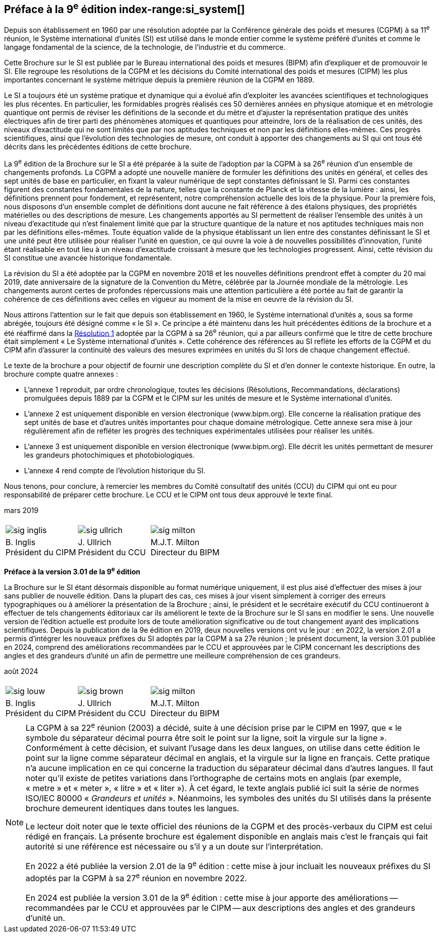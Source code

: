 [.preface]
== Préface à la 9^e^ édition index-range:si_system[(((système,international d’unités (SI))))]

Depuis son établissement en 1960 par une résolution adoptée par la Conférence générale
des poids et mesures (CGPM) à sa 11^e^ réunion, le Système international d’unités (SI) est
utilisé dans le monde entier comme le système préféré d’unités et comme le langage
fondamental de la science, de la technologie, de l’industrie et du commerce.

Cette Brochure sur le SI est publiée par le Bureau international des poids et mesures
(BIPM) afin d’expliquer et de promouvoir le SI. Elle regroupe les résolutions de la CGPM
et les décisions du Comité international des poids et mesures (CIPM) les plus importantes
concernant le système métrique depuis la première réunion de la CGPM en 1889.
(((unité(s),électriques)))(((unité(s),réalisation)))

Le SI a toujours été un système pratique et dynamique qui a évolué afin d’exploiter les
avancées scientifiques et technologiques les plus récentes. En particulier, les formidables
progrès réalisés ces 50 dernières années en physique atomique et en métrologie quantique
ont permis de réviser les définitions de la ((seconde)) et du mètre(((mètre (stem:["unitsml(m)"])))) et d’ajuster la représentation
pratique des unités électriques afin de tirer parti des phénomènes atomiques et quantiques
pour atteindre, lors de la réalisation de ces unités, des niveaux d’exactitude qui ne sont
limités que par nos aptitudes techniques et non par les définitions elles-mêmes. Ces progrès
scientifiques, ainsi que l’évolution des technologies de mesure, ont conduit à apporter des
changements au SI qui ont tous été décrits dans les précédentes éditions de cette brochure.

La 9^e^ édition de la Brochure sur le SI a été préparée à la suite de l’adoption par la CGPM à
sa 26^e^ réunion d’un ensemble de changements profonds. La CGPM a adopté une nouvelle
manière de formuler les définitions des unités en général, et celles des sept unités de base
en particulier, en fixant la valeur numérique de sept constantes définissant le SI(((constante, définissant le SI))). Parmi ces
constantes figurent des constantes fondamentales (((constante, fondamentale (de la physique)))) de la nature, telles que la constante de
Planck(((constante, de Planck))) et la vitesse de la lumière{nbsp}: ainsi, les définitions prennent pour fondement,
et représentent, notre compréhension actuelle des lois de la physique. Pour la première fois,
nous disposons d’un ensemble complet de définitions dont aucune ne fait référence à des
étalons physiques, des propriétés matérielles ou des descriptions de mesure.
Les changements apportés au SI permettent de réaliser l’ensemble des unités à un niveau
d’exactitude qui n’est finalement limité que par la structure quantique de la nature et nos
aptitudes techniques mais non par les définitions elles-mêmes. Toute équation valide de la
physique établissant un lien entre des constantes définissant le SI(((constante, définissant le SI))) et une unité peut être
utilisée pour réaliser l’unité en question, ce qui ouvre la voie à de nouvelles possibilités
d’innovation, l’unité étant réalisable en tout lieu à un niveau d’exactitude croissant à
mesure que les technologies progressent. Ainsi, cette révision du SI constitue une avancée
historique fondamentale.

La révision du SI a été adoptée par la CGPM en novembre 2018 et les nouvelles définitions
prendront effet à compter du 20 mai 2019, date anniversaire de la signature de la
Convention du Mètre, célébrée par la Journée mondiale de la métrologie. Les changements
auront certes de profondes répercussions mais une attention particulière a été portée au fait
de garantir la cohérence de ces définitions avec celles en vigueur au moment de la mise en
oeuvre de la révision du SI.

Nous attirons l’attention sur le fait que depuis son établissement en 1960, le Système
international d’unités a, sous sa forme abrégée, toujours été désigné comme «{nbsp}le SI{nbsp}».
Ce principe a été maintenu dans les huit précédentes éditions de la brochure et a été
réaffirmé dans la <<CR2018-1,Résolution 1>> adoptée par la CGPM à sa 26^e^ réunion, qui a par ailleurs
confirmé que le titre de cette brochure était simplement «{nbsp}Le Système international
d’unités{nbsp}». Cette cohérence des références au SI reflète les efforts de la CGPM et du CIPM
afin d’assurer la ((continuité)) des valeurs des mesures exprimées en unités du SI lors de
chaque changement effectué.

Le texte de la brochure a pour objectif de fournir une description complète du SI et d’en
donner le contexte historique. En outre, la brochure compte quatre annexes{nbsp}:


* L’annexe 1 reproduit, par ordre chronologique, toutes les décisions (Résolutions,
Recommandations, déclarations) promulguées depuis 1889 par la CGPM et le
CIPM sur les unités de mesure et le Système international d’unités.
(((unité(s),réalisation)))

* L’annexe 2 est uniquement disponible en version électronique (www.bipm.org).
Elle concerne la réalisation pratique des sept unités de base et d’autres unités
importantes pour chaque domaine métrologique. Cette annexe sera mise à jour
régulièrement afin de refléter les progrès des techniques expérimentales utilisées
pour réaliser les unités.

* L’annexe 3 est uniquement disponible en version électronique (www.bipm.org).
Elle décrit les unités permettant de mesurer les grandeurs photochimiques et
photobiologiques.

* L’annexe 4 rend compte de l’évolution historique du SI.

Nous tenons, pour conclure, à remercier les membres du Comité consultatif des unités
(CCU) du CIPM qui ont eu pour responsabilité de préparer cette brochure. Le CCU et le
CIPM ont tous deux approuvé le texte final. [[si_system]]

[align=right]
mars 2019


[%unnumbered]
|===
| | |
a|
[%unnumbered]
image::sig-inglis.jpg[]
a|
[%unnumbered]
image::sig-ullrich.jpg[]
a|
[%unnumbered]
image::sig-milton.jpg[]
^a| B.&#xa0;Inglis +
Président du CIPM ^a| J.&#xa0;Ullrich +
Président du CCU ^a| M.J.T. Milton +
Directeur du BIPM
|===


*Préface à la version 3.01 de la 9^e^ édition*

La Brochure sur le SI étant désormais disponible au format numérique uniquement, il est plus aisé d’effectuer des mises à jour sans publier de nouvelle édition. Dans la plupart des cas, ces mises à jour visent simplement à corriger des erreurs typographiques ou à améliorer la présentation de la Brochure{nbsp}; ainsi, le président et le secrétaire exécutif du CCU continueront à effectuer de tels changements éditoriaux car ils améliorent le texte de la Brochure sur le SI sans en modifier le sens. Une nouvelle version de l’édition actuelle est produite lors de toute amélioration significative ou de tout changement ayant des implications scientifiques. Depuis la publication de la 9e édition en 2019, deux nouvelles versions ont vu le jour{nbsp}: en 2022, la version 2.01 a permis d’intégrer les nouveaux préfixes du SI adoptés par la CGPM à sa 27e réunion{nbsp}; le présent document, la version 3.01 publiée en 2024, comprend des améliorations recommandées par le CCU et approuvées par le CIPM concernant les descriptions des angles et des grandeurs d’unité un afin de permettre une meilleure compréhension de ces grandeurs. 

[align=right]
août 2024

[%unnumbered]
|===
| | |
a|
[%unnumbered]
image::sig-louw.png[]
a|
[%unnumbered]
image::sig-brown.png[]
a|
[%unnumbered]
image::sig-milton.jpg[]
^a| B.&#xa0;Inglis +
Président du CIPM ^a| J.&#xa0;Ullrich +
Président du CCU ^a| M.J.T. Milton +
Directeur du BIPM
|===

[NOTE,keep-separate=true]
====
La CGPM à sa 22^e^ réunion (2003) a décidé, suite à une décision prise par le CIPM en 1997,
que «{nbsp}le symbole du ((séparateur décimal)) pourra être soit le point sur la ligne, soit la virgule
sur la ligne{nbsp}». Conformément à cette décision, et suivant l’usage dans les deux langues,
on utilise dans cette édition le point sur la ligne comme ((séparateur décimal)) en anglais,
et la virgule sur la ligne en français. Cette pratique n’a aucune implication en ce qui
concerne la traduction du ((séparateur décimal)) dans d’autres langues. Il faut noter qu’il existe
de petites variations dans l’orthographe de certains mots en anglais (par exemple, «{nbsp}metre{nbsp}»
et «{nbsp}meter{nbsp}», «{nbsp}litre{nbsp}»(((litre (stem:["unitsml(L)"]
ou stem:["unitsml(l)"])))) et «{nbsp}liter{nbsp}»). À cet égard, le texte anglais
publié ici suit la série de
normes ISO/IEC 80000(((ISO,série ISO/IEC 80000))) «{nbsp}__Grandeurs et unités__{nbsp}».
Néanmoins, les symboles des unités(((symboles,unités))) du SI
utilisés dans la présente brochure demeurent identiques dans toutes les langues.

Le lecteur doit noter que le texte officiel des réunions de la CGPM et des procès-verbaux du
CIPM est celui rédigé en français. La présente brochure est également disponible en anglais
mais c’est le français qui fait autorité si une référence est nécessaire ou s’il y a un doute sur
l’interprétation.

En 2022 a été publiée la version 2.01 de la 9^e^ édition : cette mise à jour incluait les
nouveaux préfixes du SI adoptés par la CGPM à sa 27^e^ réunion en novembre 2022.

En 2024 est publiée la version 3.01 de la 9^e^ édition{nbsp}: cette mise à jour apporte des améliorations -- recommandées par le CCU et approuvées par le CIPM -- aux descriptions des angles et des grandeurs d’unité un.
====
